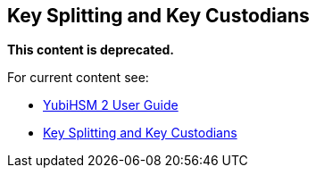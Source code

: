 == Key Splitting and Key Custodians

**This content is deprecated. **

For current content see:

- link:https://docs.yubico.com/software/yubihsm-2/hsm-2-user-guide/index.html[YubiHSM 2 User Guide]

- link:https://docs.yubico.com/software/yubihsm-2/hsm-2-user-guide/hsm2-key-split-custodians-guide.html#key-splitting-and-key-custodians[Key Splitting and Key Custodians]
